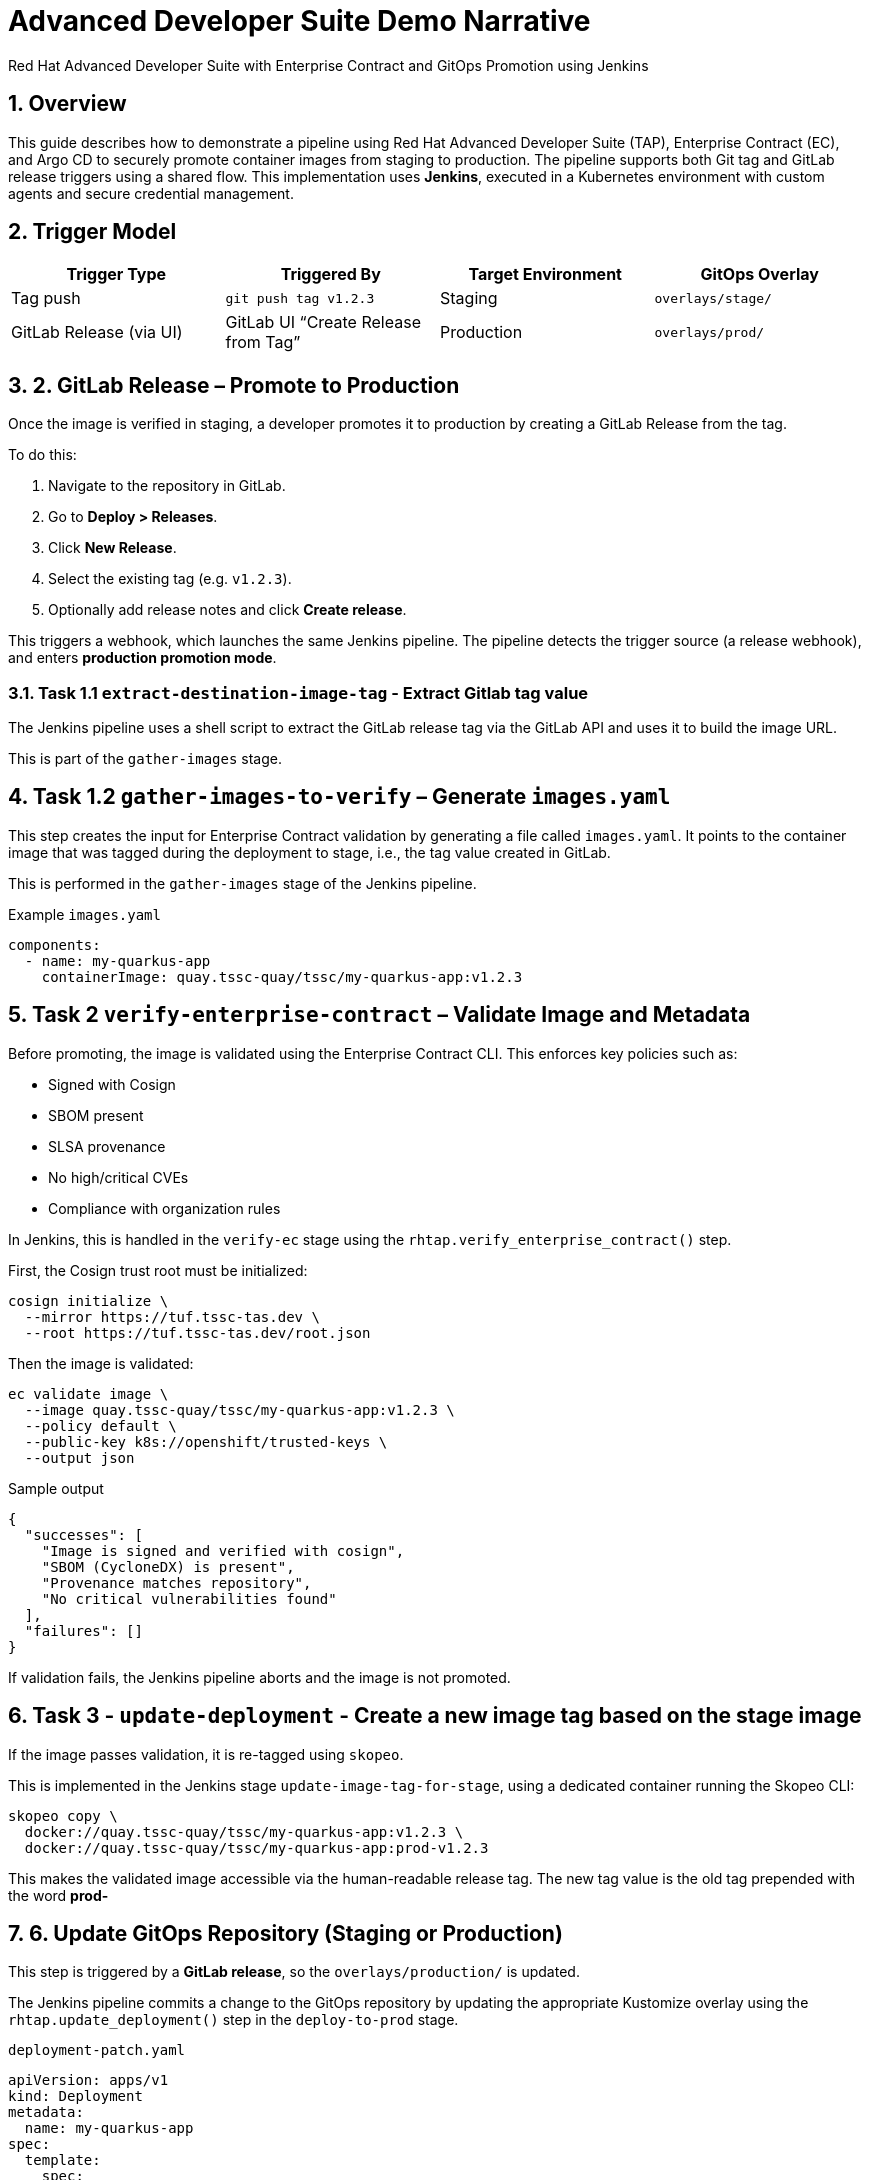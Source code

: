 = Advanced Developer Suite Demo Narrative
Red Hat Advanced Developer Suite with Enterprise Contract and GitOps Promotion using Jenkins
:icons: font
:sectnums:
:source-highlighter: rouge

== Overview

This guide describes how to demonstrate a pipeline using Red Hat Advanced Developer Suite (TAP), Enterprise Contract (EC), and Argo CD to securely promote container images from staging to production. The pipeline supports both Git tag and GitLab release triggers using a shared flow. This implementation uses *Jenkins*, executed in a Kubernetes environment with custom agents and secure credential management.

== Trigger Model

[cols="1,1,1,1",options="header"]
|===
|Trigger Type | Triggered By | Target Environment | GitOps Overlay

| Tag push
| `git push tag v1.2.3`
| Staging
| `overlays/stage/`

| GitLab Release (via UI)
| GitLab UI “Create Release from Tag”
| Production
| `overlays/prod/`
|===

== 2. GitLab Release – Promote to Production

Once the image is verified in staging, a developer promotes it to production by creating a GitLab Release from the tag.

To do this:

. Navigate to the repository in GitLab.
. Go to *Deploy > Releases*.
. Click *New Release*.
. Select the existing tag (e.g. `v1.2.3`).
. Optionally add release notes and click *Create release*.

This triggers a webhook, which launches the same Jenkins pipeline. The pipeline detects the trigger source (a release webhook), and enters **production promotion mode**.

=== Task 1.1 `extract-destination-image-tag` - Extract Gitlab tag value

The Jenkins pipeline uses a shell script to extract the GitLab release tag via the GitLab API and uses it to build the image URL.

This is part of the `gather-images` stage.

== Task 1.2  `gather-images-to-verify` – Generate `images.yaml`

This step creates the input for Enterprise Contract validation by generating a file called `images.yaml`. It points to the container image that was tagged during the deployment to stage, i.e., the tag value created in GitLab.

This is performed in the `gather-images` stage of the Jenkins pipeline.

.Example `images.yaml`
[source,yaml]
----
components:
  - name: my-quarkus-app
    containerImage: quay.tssc-quay/tssc/my-quarkus-app:v1.2.3
----

== Task 2 `verify-enterprise-contract` – Validate Image and Metadata

Before promoting, the image is validated using the Enterprise Contract CLI. This enforces key policies such as:

- Signed with Cosign
- SBOM present
- SLSA provenance
- No high/critical CVEs
- Compliance with organization rules

In Jenkins, this is handled in the `verify-ec` stage using the `rhtap.verify_enterprise_contract()` step.

First, the Cosign trust root must be initialized:

[source,bash]
----
cosign initialize \
  --mirror https://tuf.tssc-tas.dev \
  --root https://tuf.tssc-tas.dev/root.json
----

Then the image is validated:

[source,bash]
----
ec validate image \
  --image quay.tssc-quay/tssc/my-quarkus-app:v1.2.3 \
  --policy default \
  --public-key k8s://openshift/trusted-keys \
  --output json
----

.Sample output
[source,json]
----
{
  "successes": [
    "Image is signed and verified with cosign",
    "SBOM (CycloneDX) is present",
    "Provenance matches repository",
    "No critical vulnerabilities found"
  ],
  "failures": []
}
----

If validation fails, the Jenkins pipeline aborts and the image is not promoted.

== Task 3 - `update-deployment` - Create a new image tag based on the *stage* image

If the image passes validation, it is re-tagged using `skopeo`.

This is implemented in the Jenkins stage `update-image-tag-for-stage`, using a dedicated container running the Skopeo CLI:

[source,bash]
----
skopeo copy \
  docker://quay.tssc-quay/tssc/my-quarkus-app:v1.2.3 \
  docker://quay.tssc-quay/tssc/my-quarkus-app:prod-v1.2.3
----

This makes the validated image accessible via the human-readable release tag. The new tag value is the old tag prepended with the word *prod-*

== 6. Update GitOps Repository (Staging or Production)

This step is triggered by a **GitLab release**, so the `overlays/production/` is updated.

The Jenkins pipeline commits a change to the GitOps repository by updating the appropriate Kustomize overlay using the `rhtap.update_deployment()` step in the `deploy-to-prod` stage.

.`deployment-patch.yaml`
[source,yaml]
----
apiVersion: apps/v1
kind: Deployment
metadata:
  name: my-quarkus-app
spec:
  template:
    spec:
      containers:
        - name: my-quarkus-app
          image: quay.tssc-quay/tssc/my-quarkus-app:prod-v1.2.3
----

.Example Git diff:
[source,diff]
----
-          image: quay.io/redhat-appstudio/rhtap-task-runner:latest
+          image: quay.tssc-quay/tssc/my-quarkus-app:prod-v1.2.3
----

This file is committed to the GitOps repository, and Argo CD automatically deploys it to the production environment.

== Summary

[cols="1,1",options="header"]
|===
| Step | Description

| Tag Push
| Triggers staging pipeline and GitOps update for `overlays/staging/`

| GitLab Release
| Triggers production promotion pipeline via webhook

| gather-images-to-verify
| Selects the image that is tagged with the value of the GitLab tag (during the deployment to stage) which is attached to the release

| verify-enterprise-contract
| Validates the image’s integrity, provenance, and compliance

| Tagging
| Tags the verified image using the Git release tag prepended with the word *prod-*

| GitOps Update
| Updates `overlays/production/` for Argo CD
|===

== Key Takeaways

- The same Jenkins pipeline is reused for both staging and production, depending on the Git event.
- Only GitLab UI–created releases trigger production deployment.
- Promotion to prod requires a release and ensures only staged images are promoted
- Enterprise Contract ensures only secure and compliant artifacts reach production.

== 🧩 Optional Enhancements

* *Integrate Red Hat Advanced Cluster Security (ACS)*
  → Scan the image and deployment for vulnerabilities and policy violations before promotion
  → Include ACS steps in the pipeline to enforce security gates beyond EC validation

* *Add Slack or email notifications*
  → Notify stakeholders when a release is promoted or validation fails
  → Improve visibility into release activity and policy enforcement

* *Include signature verification for Git tags*
  → Ensure that only cryptographically signed tags can trigger production promotion
  → Strengthen trust in Git operations and release integrity

* *Promote via GitHub or CLI*
  → Demonstrate how the same flow can be adapted for GitHub Releases or CLI-driven tag pushes
  → Highlight flexibility of the pipeline’s trigger model

* *Track pipeline runs in Developer Hub or Jenkins UI*
  → Show how platform engineers or auditors can trace promotion history
  → Surface links to logs, artifacts, and Git metadata

* *Enforce RBAC for release creation*
  → Limit who can trigger production deployments by restricting GitLab release permissions
  → Introduce tighter governance for critical environments
